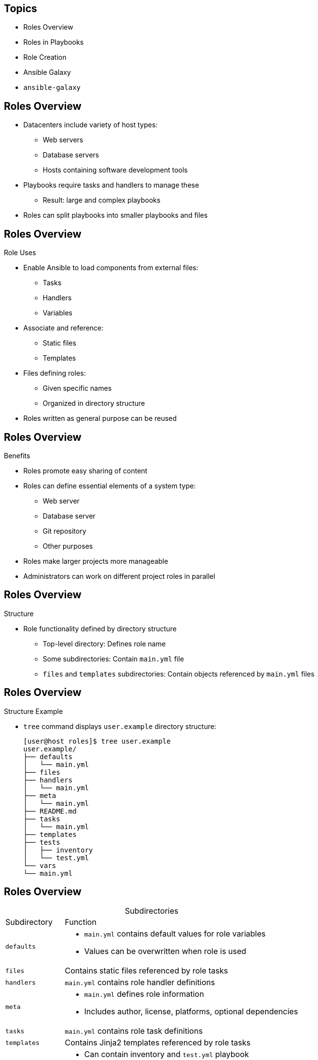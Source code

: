 :noaudio:

== Topics

* Roles Overview
* Roles in Playbooks
* Role Creation
* Ansible Galaxy
* `ansible-galaxy`


ifdef::showscript[]

Transcript:

In this module, you learn the following:

* Roles organize Ansible tasks so they can be reused and shared.
* Define role variables in `defaults/main.yml` if they are going to be used as parameters. If not, define them in `vars/main.yml`.
* A role's dependencies can be defined in the `dependencies` section of the role's `meta/main.yml` file.
* Tasks can be applied before and after roles are included by using `pre_tasks` and `post_tasks` in a playbook.
* Ansible Playbooks define roles in the `roles` section.
* Roles defined in playbooks can override default role variables.
* Ansible Galaxy is a public library of Ansible roles written by Ansible users.
* The `ansible-galaxy` command can search for, display information about, install, list, remove, and initialize roles.
* The `ansible-galaxy init --offline` command creates the directory structure for a new role.


endif::showscript[]



== Roles Overview

* Datacenters include variety of host types:
** Web servers
** Database servers
** Hosts containing software development tools

* Playbooks require tasks and handlers to manage these
** Result: large and complex playbooks

* Roles can split playbooks into smaller playbooks and files


ifdef::showscript[]

Transcript:

Datacenters have a variety of different types of hosts. Some hosts serve as web servers, some as database servers, and some as software development servers. An Ansible Playbook containing tasks and handlers to manage all of these cases is likely to become large and complex over time. Ansible roles can help you manage your playbooks more easily by allowing you to split them into separate, smaller playbooks and files.

endif::showscript[]



== Roles Overview

.Role Uses

* Enable Ansible to load components from external files:
** Tasks
** Handlers
** Variables

* Associate and reference:
** Static files
** Templates

* Files defining roles:
** Given specific names
** Organized in directory structure

* Roles written as general purpose can be reused


ifdef::showscript[]

Transcript:

Roles provide Ansible with a way to load tasks, handlers, and variables from external files. Static files and templates can also be associated and referenced by a role. The files that define a role have specific names and are organized in a rigid directory structure. Roles can be written so they are general-purpose and reusable.

endif::showscript[]



== Roles Overview

.Benefits

* Roles promote easy sharing of content
* Roles can define essential elements of a system type:
** Web server
** Database server
** Git repository
** Other purposes
* Roles make larger projects more manageable
* Administrators can work on different project roles in parallel

ifdef::showscript[]

Transcript:

Using Ansible roles offers the following benefits:

* Grouping content by roles allows easy sharing of content with other users.
* You can write roles that define the essential elements of a system type: web server, database server, Git repository, or other purposes.
* Roles make larger projects more manageable.
* Different administrators can work on different roles in a project in parallel.

endif::showscript[]



== Roles Overview

.Structure

* Role functionality defined by directory structure
** Top-level directory: Defines role name
** Some subdirectories: Contain `main.yml` file
** `files` and `templates` subdirectories: Contain objects referenced by `main.yml` files

ifdef::showscript[]

Transcript:

An Ansible role's functionality is defined by its directory structure. The top-level directory defines the name of the role itself. Then come subdirectories that define, among other things, variables, handlers, tasks, templates, and tests. Some of these subdirectories contain their own  `main.yml` file. The `files` and `templates` subdirectories can contain objects referenced by those YAML files.

endif::showscript[]



== Roles Overview

.Structure Example

* `tree` command displays `user.example` directory structure:
+
----
[user@host roles]$ tree user.example
user.example/
├── defaults
│   └── main.yml
├── files
├── handlers
│   └── main.yml
├── meta
│   └── main.yml
├── README.md
├── tasks
│   └── main.yml
├── templates
├── tests
│   ├── inventory
│   └── test.yml
└── vars
└── main.yml
----

ifdef::showscript[]

Transcript:

The `tree` command shown here displays the directory structure of the `user.example` role.


endif::showscript[]



== Roles Overview

.Subdirectories

[cols="1,4",caption=""]
|====
|Subdirectory
|Function
|`defaults`
a|* `main.yml` contains default values for role variables
* Values can be overwritten when role is used
|`files`
|Contains static files referenced by role tasks
|`handlers`
|`main.yml` contains role handler definitions
|`meta`
a|* `main.yml` defines role information
* Includes author, license, platforms, optional dependencies
|`tasks`
|`main.yml` contains role task definitions
|`templates`
|Contains Jinja2 templates referenced by role tasks
|`tests`
a|* Can contain inventory and `test.yml` playbook
* Used to test role
|`vars`
|`main.yml` defines role variable values
|====

ifdef::showscript[]

Transcript:

This table lists the role structure subdirectories.

The `main.yml` file in the `defaults` directory contains the default values of role variables that can be overwritten when the role is used.

The `files` directory contains static files that are referenced by role tasks.

The `main.yml` file in the `handlers` directory contains the role's handler definitions.

The `main.yml` file in the `meta` directory defines information about the role, including author, license, platforms, and optional dependencies.

The `main.yml` file in the `tasks`  directory contains the role's task definitions.

The `templates` directory contains Jinja2 templates that are referenced by role tasks.

The `tests` directory can contain an inventory and `test.yml` playbook that can be used to test the role.

The `main.yml` file in the `vars` directory defines the role's variable values.

endif::showscript[]



== Roles Overview

.Variables and Defaults

* To define role variables, create `vars/main.yml` with name/value pairs in hierarchy
** YAML uses role variables like any other variable: `{{ VAR_NAME }}`
** High priority
** Cannot be overridden by inventory variables

* Use default variables to set default values for included or dependent role variables
** To define default variables, create `defaults/main.yml` with name/value pairs in hierarchy
** Lowest priority of any variables
** Overridden by any other variable

* Best practice: Define variable in `vars/main.yml` _or_ `defaults/main.yml`
* Use default variable when role needs value to be overridden

ifdef::showscript[]

Transcript:

To define role variables, create a `vars/main.yml` file with name/value pairs in the role directory hierarchy. Role variables are used in the role YAML like any other variable: `{{ VAR_NAME }}`. These variables have a high priority and cannot be overridden by inventory variables.

Default variables let you set default values for variables of included or dependent roles. To define default variables, create a `defaults/main.yml` file with name/value pairs in the role directory hierarchy. Default variables have the lowest priority of any variables available. They can be overridden by any other variable, including inventory variables.

It is best practice to define a given variable in either `vars/main.yml` or `defaults/main.yml`, but not both. The `defaults/main.yml` file is the better option if the role needs to override the  value by design.

endif::showscript[]



== Roles in Playbooks

* Simple to use roles in playbooks:
+
----
---
- hosts: remote.example.com
  roles:
    - role1
    - role2
----


ifdef::showscript[]

Transcript:

Using roles in a playbook is simple. The example here shows how to use Ansible roles.

endif::showscript[]



== Roles in Playbooks

.Included Components

* For each role, include the following in playbook in this order:
** Tasks
** Handlers
** Variables
** Dependencies

* Role tasks (`copy`, `script`, `template`, `include`) reference files, templates, tasks
* Ansible searches for items in the following locations:
** Files: `files`
** Templates: `templates`
** Tasks: `tasks`
* Eliminates need for absolute or relative path names

ifdef::showscript[]

Transcript:

For each role specified, the role tasks, role handlers, role variables, and role dependencies are included in the order of roles which appear in the playbook. Any `copy`, `script`, `template`, or `include` tasks in the role can reference the relevant files, templates, or tasks without the need for absolute or relative path names. Ansible looks for these items in the role's `files`, `templates`, or `tasks`, respectively, based on their use.

endif::showscript[]



== Roles in Playbooks

.Alternative Syntax

* `role1` same as previous example
* If `role2` used, default variable values overridden:
+
----
---
- hosts: remote.example.com
  roles:
    - { role: role1 }
    - { role: role2, var1: val1, var2: val2 }
----

ifdef::showscript[]

Transcript:

The example here shows alternate syntax for using a role in a playbook. `role1` is used in the same way as the previous example. Default variable values are overridden when `role2` is used.

endif::showscript[]



== Roles in Playbooks

.Dependencies

* To include roles in playbook based on inclusion of other roles, use dependencies
* Example: Role defining documentation server depends on role that installs and configures web server
* Define roles in `meta/main.yml` in directory hierarchy:
+
----
---
dependencies:
  - { role: apache, port: 8080 }
  - { role: postgres, dbname: serverlist, admin_user: felix }
----

ifdef::showscript[]

Transcript:

Role dependencies allow roles to be included in a playbook based on the inclusion of another role. For example, a role that defines a documentation server may depend on another role that installs and configures a web server. Dependencies are defined in the `meta/main.yml` file in the role directory hierarchy, as shown here.

endif::showscript[]



== Roles in Playbooks

.Dependency Behavior

* Default: Role added as dependency to playbook once
** If role is listed as dependency again, it does not run
* To override default, set `allow_duplicates` to `yes` in `meta/main.yml`

ifdef::showscript[]

Transcript:

A role is added as a dependency to a playbook only once. If the same role is listed as a dependency more than once in the same playbook, it does not run after the first time. To override this behavior, set the `allow_duplicates` variable to `yes` in the `meta/main.yml` file.

endif::showscript[]



== Roles in Playbooks

.Order of Execution

* Default: Role tasks execute before tasks of playbooks in which they appear
* To override default, use `pre_tasks` and `post_tasks`
** `pre_tasks`: Tasks performed before any roles applied
** `post_tasks`: Tasks performed after all roles completed

ifdef::showscript[]

Transcript:

Normally, the tasks of roles execute before the tasks of the playbooks that use the roles. To override this default behavior, Ansible provides `pre_tasks` and `post_tasks` tasks. The `pre_tasks` tasks are performed before any roles are applied. The `post_tasks` tasks are performed after all the roles have completed.

endif::showscript[]



== Roles in Playbooks

.Order of Execution Example

----
---
- hosts: remote.example.com
  pre_tasks:
    - shell: echo 'hello'
  roles:
    - role1
    - role2
  tasks:
    - shell: echo 'still busy'
  post_tasks:
    - shell: echo 'goodbye'
----

ifdef::showscript[]

Transcript:

This example shows the use of `pre_tasks` and `post_tasks` tasks with roles in a playbook.

endif::showscript[]



== Role Creation

* Simple to create roles in Linux
** No special development tools required

* Three-step process:
+
. Create role directory structure
. Define  role content
. Use role in playbook.

ifdef::showscript[]

Transcript:

Creating roles is a simple process in Linux. No special development tools are required. Creating and using a role is a three-step process:

. Create the role directory structure.
. Define the role content.
. Use the role in a playbook.

endif::showscript[]



== Role Creation

.Directory Structure

* Ansible looks for roles in:
** `roles` subdirectory
** Directories referenced by `roles_path`
*** Located in Ansible configuration file
*** Contains list of directories to search

* Each role has directory with specially named subdirectories

ifdef::showscript[]

Transcript:

Ansible looks for roles in a subdirectory called `roles` in the project directory. Roles can also be kept in directories referenced by the `roles_path` variable in the Ansible configuration file. The `roles_path` variable contains a colon-separated list of directories to search.

Each role has its own directory with specially named subdirectories.

endif::showscript[]



== Role Creation

.Directory Structure Example

* Define `motd` role:
+
----
[user@host ~]$ tree roles/
roles/
└── motd
    ├── defaults
    │   └── main.yml
    ├── files
    ├── handlers
    ├── tasks
    │   └── main.yml
    └── templates
        └── motd.j2
----

ifdef::showscript[]

Transcript:

This directory structure contains the files that define the `motd` role.

endif::showscript[]



== Role Creation

.Subdirectories

* `files` and `templates`
** Contain fixed-content files and templates
** Can be deployed by role when it is used
* Other subdirectories
** Contain `main.yml` files
** Define default variable values, handlers, tasks, role metadata, variables
* Empty subdirectory is ignored
* Subdirectory not used by role can be omitted

ifdef::showscript[]

Transcript:

The `files` and `templates` subdirectories contain fixed-content files and templates, respectively, that can be deployed by the role when it is used. The other subdirectories can contain `main.yml` files that define default variable values, handlers, tasks, role metadata, or variables, depending on the subdirectory. If a subdirectory exists but is empty--such as `handlers` in the previous example--the subdirectory is simply ignored. If a role does not use a feature, the subdirectory can be omitted altogether. In the previous example, the `meta` and `vars` subdirectories are omitted because the role does not use them.

endif::showscript[]



== Role Creation

.Content

* After creating structure, define role content
* Use `ROLENAME/tasks/main.yml`
** Defines modules to call on managed hosts where role is applied

ifdef::showscript[]

Transcript:

After you create the directory structure, you must define the content of the Ansible role. A good place to start is the `_ROLENAME_/tasks/main.yml` file. This file defines which modules to call on the managed hosts where this role is applied.

endif::showscript[]



== Role Creation

.Content Example

* `tasks/main.yml` file manages `/etc/motd` on managed hosts
** Uses `template` to copy `motd.j2` to managed host
** Retrieves `motd.j2` from role's `templates` subdirectory:
+
----
[user@host ~]$ cat roles/motd/tasks/main.yml
---
# tasks file for motd

- name: deliver motd file
  template:
    src: templates/motd.j2
    dest: /etc/motd
    owner: root
    group: root
    mode: 0444
----

ifdef::showscript[]

Transcript:

In the example shown here, the `tasks/main.yml` file manages the `/etc/motd` file on managed hosts. It uses the `template` module to copy the template named `motd.j2` to the managed host. The template is retrieved from the `templates` subdirectory of the role.

endif::showscript[]



== Role Creation

.Content Output

* Display contents of `templates/motd.j2` template of `motd` role
** References Ansible facts and `system_owner` variable:
+
----
[user@host ~]$ cat roles/motd/templates/motd.j2
This is the system {{ ansible_hostname }}.

Today's date is: {{ ansible_date_time.date }}.

Only use this system with permission.
You can ask {{ system_owner }} for access.
----

ifdef::showscript[]

Transcript:

In the example here, the command displays the contents of the `templates/motd.j2` template of the `motd` role. It references Ansible facts and a `system_owner` variable.

endif::showscript[]



== Role Creation

.Default Variable Values

* Role can define default value for `system_owner`
** Default values set in `defaults/main.yml` in directory structure

* Example: `defaults/main.yml` sets `system_owner` to `user@host.example.com`
** Email address written in `/etc/motd` of managed hosts where role is applied:
+
----
[user@host ~]$ cat roles/motd/defaults/main.yml
---
system_owner: user@host.example.com
----

ifdef::showscript[]

Transcript:

The role you create can define a default value for the `system_owner` variable. These values are set in the `defaults/main.yml` file in the role's directory structure.

The `defaults/main.yml` file shown here sets the `system_owner` variable to `user@host.example.com`. This is the email address that is written in the `/etc/motd` file of managed hosts to which this role is applied.

endif::showscript[]



== Role Creation

.Use in Playbook

* To access role, reference it in `roles:` playbook section
* Example: Playbook referencing `motd` role
** No variables specified
** Role applied with default variable values:
+
----
[user@host ~]$ cat use-motd-role.yml
---
- name: use motd role playbook
  hosts: remote.example.com
  user: devops
  become: true

  roles:
    - motd
----

ifdef::showscript[]

Transcript:

To access a role, reference it in the `roles:` section of a playbook. The playbook shown here refers to the `motd` role. Because no variables are specified, the role is applied with its default variable values.

endif::showscript[]



== Role Creation

.Playbook Output

* In playbook output, tasks executed due to role identified by role name preceding task
* Example: `deliver motd file` task prefaced by `motd` role name
** Indicates task triggered by role:
+
----
[user@host ~]$ ansible-playbook -i inventory use-motd-role.yml

PLAY [use motd role playbook] **************************************************

TASK [setup] *******************************************************************
ok: [remote.example.com]

TASK [motd : deliver motd file] ************************************************
changed: [remote.example.com]

PLAY RECAP *********************************************************************
remote.example.com : ok=2 changed=1 unreachable=0 failed=0
----

ifdef::showscript[]

Transcript:

When the playbook is executed, you can identify a task whose execution was triggered by a role because the task is preceded by the role name. In this example output, the `deliver motd file` task is prefaced by the `motd` role name, indicating that the task was triggered by the role.

endif::showscript[]



== Role Creation

.Variables

* Use variables with roles to override default values
* When referencing roles with variables, must specify variable/value pairs

ifdef::showscript[]

Transcript:

Similar to using variables as parameters, you can use variables with roles to override previously defined default values. When you reference roles that require variables, you must specify the variable/value pairs.

endif::showscript[]



== Role Creation

.Variable Example

* Use `motd` with different value for `system_owner`
* `someone@host.example.com` replaces variable reference when role is applied to managed host:
+
----
[user@host ~]$ cat use-motd-role.yml
---
- name: use motd role playbook
  hosts: remote.example.com
  user: devops
  become: true

  roles:
    - { role: motd, system_owner: someone@host.example.com }
----

ifdef::showscript[]

Transcript:

The example here shows how to use the `motd` role with a different value for the `system_owner` role variable. The value specified, `someone@host.example.com`, replaces the variable reference when the role is applied to a managed host.

endif::showscript[]


:linkattrs:

== Ansible Galaxy

* link:https://galaxy.ansible.com["https://galaxy.ansible.com^"]
* Library of Ansible roles written by Ansible administrators and users
* Archive contains thousands of Ansible roles
* Database helps users identify helpful roles for accomplishing task
* Includes links to documentation and videos for users and developers

ifdef::showscript[]

Transcript:

Ansible Galaxy, https://galaxy.ansible.com, is a public library of Ansible roles written by  Ansible administrators and users. Its archive contains thousands of Ansible roles. It has a searchable database for identifying roles that might help a user accomplish an administrative task. Ansible Galaxy includes links to documentation and videos for new Ansible users and role developers.

endif::showscript[]



== Ansible Galaxy

.*Home Page*

image:images/ansible-galaxy-homepage.png[]

ifdef::showscript[]

Transcript:

Here is the Ansible Galaxy home page. Note the tabs at the top: *About*, *Explore*, *Browse Roles*, and *Browse Users*.

endif::showscript[]



== Ansible Galaxy

.About Page

* Instructions on how to:
** Use Ansible Galaxy
** Download and use roles from Ansible Galaxy
** Develop and upload roles to Ansible Galaxy

ifdef::showscript[]

Transcript:

The *About* tab on the Ansible Galaxy website home page leads to a page that describes how to use Ansible Galaxy. The page explains how to download and use roles from Ansible Galaxy. It also includes instructions on developing roles and uploading them to Ansible Galaxy.

endif::showscript[]



== Ansible Galaxy

.Explore Page

* Most active, most starred, most watched roles on Ansible Galaxy
* Top role authors and contributors

ifdef::showscript[]

Transcript:

The *Explore* tab on the Ansible Galaxy website home page takes you to a page that shows the most active, the most starred, and the most watched roles on Ansible Galaxy. This page also displays the list of the top role authors and contributors on the site.

endif::showscript[]



== Ansible Galaxy

.Browse Pages

* *Browse Roles* and *Browse Authors*
* Information about roles published on Ansible Galaxy
* Search roles by name or other attributes
* Search role authors by name

ifdef::showscript[]

Transcript:

The *Browse Roles* and *Browse Authors* tabs on the Ansible Galaxy website home page let you access information about the roles published on Ansible Galaxy. You can search for an Ansible role by name or by other attributes. You can also search authors of roles published in Ansible Galaxy by name.

endif::showscript[]



== Ansible Galaxy

.Search Results

* Keyword search on *Browse Roles* page
* Search on term _install git_:
+
image:images/ansible-galaxy-search.png[]

ifdef::showscript[]

Transcript:

The following figure shows the search results for a keyword search on the *Browse Roles* page. The term _install git_ was entered into the *Search roles* box.

endif::showscript[]



== Ansible Galaxy

.Search Features

* To perform keyword search, use menu to left of *Search roles* box

[.noredheader,cols="1,3"]
|====
|Search options
a|* Keywords
* Author IDs
* Platform
* Tags
|Platform values
a|* *EL* (Red Hat Enterprise Linux)
* *Fedora*
* *Ubuntu*
|Tag values
a|* *system*
* *development*
* *web*
* *packaging*
* Others
|====

ifdef::showscript[]

Transcript:

The pulldown menu to the left of the *Search roles* box lets you perform searches on keywords, author IDs, platform, and tags. Possible platform values include *EL* for Red Hat Enterprise Linux, *Fedora*, and *Ubuntu*. You can also search on tags, which are often assigned to roles to indicate their use in the datacenter. Possible tag values include *system*, *development*, *web*, *packaging*, and others.

endif::showscript[]



== Ansible Galaxy

.Role Features

[cols="1,3",caption=""]
|====
|Feature
|Description
|Star
a|* Click to vote for usefulness of role
* Number indicates popularity of role
|Watch
a|* Number indicates interest in role under development
|Downloads
a|* Automatically maintained with role
* Number indicates members actually using role
|====

ifdef::showscript[]

Transcript:

Several features are available for each role on the Ansible Galaxy website. Users can vote for the usefulness of a role by clicking the star button. The number of stars a role has is a clue to its popularity among the Ansible community. Users can also watch a role. The number of watchers for a role gives an indication of community interest in a role under development. Finally, the number of times a role is downloaded from Ansible Galaxy is maintained with the role. This count is an indication of how many Ansible users actually use the role.

endif::showscript[]



== `ansible-galaxy`

* Use to perform role tasks:
** Search
** Display information
** Install
** List
** Remove
** Initialize


ifdef::showscript[]

Transcript:

On the Ansible Galaxy site, you can use the `ansible-galaxy` command line tool to search for, display information about, install, list, remove, and initialize roles.

endif::showscript[]



== `ansible-galaxy`

.`search`

* Searches Ansible Galaxy for string specified as argument
* Options to narrow search results:
** `--author`
** `--platforms`
** `--galaxy-tags`

ifdef::showscript[]

Transcript:

The `ansible-galaxy search` subcommand searches Ansible Galaxy for the string specified as an argument. The `--author`, `--platforms`, and `--galaxy-tags` options can be used to narrow the search results.

endif::showscript[]



== `ansible-galaxy`

.`search` Example

* Display roles that
** Include _install_ and _git_ in description
** Are available for Red Hat Enterprise Linux (`el`) platform

[subs="quotes"]
----
[user@host ~]$ ansible-galaxy search 'install git' > --platforms el

Found 77 roles matching your search:

Name 					Description
---- 					-----------
zzet.gitlab 			Undev Gitlab installation
jasonrsavino.git 		Install GIT
samdoran.gitlab 		Install GitLab CE Omnibus
kbrebanov.git 			Installs git
AsianChris.git 			git installation
_... Output omitted ..._
----

ifdef::showscript[]

Transcript:

This example displays the names of roles that include _install_ and _git_ in their description and are available for the Red Hat Enterprise Linux (`el`) platform.

endif::showscript[]



== `ansible-galaxy`

.`info`

* Displays detailed information about role
* If information takes more than one screen, use `less` to scroll

ifdef::showscript[]

Transcript:

The `ansible-galaxy info` subcommand displays more detailed information about a role. The following example displays information about the `davidkarban.git` role available from Ansible Galaxy. If the information takes more than one screen, the `less` command allows you to scroll the information display.

endif::showscript[]



== `ansible-galaxy`

.`info` Example

* `davidkarban.git` role information:
+
----
[user@host ~]$ ansible-galaxy info davidkarban.git
[DEPRECATION WARNING]: The comma separated role spec format, use the
yaml/explicit format instead.. This feature will be removed in a future release.
 Deprecation warnings can be disabled by setting deprecation_warnings=False in
ansible.cfg.
less 458 (POSIX regular expressions)
Copyright (C) 1984-2012 Mark Nudelman

less comes with NO WARRANTY, to the extent permitted by law.
For information about the terms of redistribution,
see the file named README in the less distribution.
Homepage: http://www.greenwoodsoftware.com/less

Role: davidkarban.git
        description: Install git
        active: True
        commit:
        commit_message:
        commit_url:
        company: David Karban
        created: 2015-12-08T09:15:48.542Z
        download_count: 1
        forks_count: 0
        github_branch:
        github_repo: ansible-git
        github_user: davidkarban
        id: 6422
        is_valid: True
        issue_tracker_url: https://github.com/davidkarban/ansible-git/issues
        license: license (GPLv2, CC-BY, etc)
        min_ansible_version: 1.2
        modified: 2016-04-20T20:13:35.549Z
        namespace: davidkarban
        open_issues_count: 0
        path: /etc/ansible/roles
:
----

ifdef::showscript[]

Transcript:

This example displays information about the `davidkarban.git` role available from Ansible Galaxy.

endif::showscript[]



== `ansible-galaxy`

.`install`

* Downloads role from Ansible Galaxy
* Installs locally on control node
** Default installation location: `/etc/ansible/roles`
* To override default:
** Set `role_path` configuration variable value
** Use `-p _DIRECTORY_` option on command line

ifdef::showscript[]

Transcript:

The `ansible-galaxy install` subcommand downloads a role from Ansible Galaxy, then installs it locally on the control node. The default installation location for roles is `/etc/ansible/roles`. To override this location, either set the value of the `role_path` configuration variable or use the `-p _DIRECTORY_` option on the command line.

endif::showscript[]



== `ansible-galaxy`

.`install` Example

----
[user@host ~]$ ansible-galaxy install davidkarban.git -p roles/
- downloading role 'git', owned by davidkarban
- downloading role from https://github.com/davidkarban/ansible-git/archive/master.tar.gz
- extracting davidkarban.git to roles/davidkarban.git
- davidkarban.git was installed successfully
[user@host ~]$ ls roles/
davidkarban.git
----

ifdef::showscript[]

Transcript:

This example uses the `-p` option to override the default installation directory.

endif::showscript[]



== `ansible-galaxy`

.`install -r`

* To install multiple roles with single `ansible-galaxy install` command, use `-r`
** Specifies resource file
** YAML file that specifies roles to download and install
* To determine what role is called locally, use `name`

ifdef::showscript[]

Transcript:

To install multiple roles with a single `ansible-galaxy install` command, use the `-r` option to specify a resource file. The resource file is a YAML file that specifies which roles to download and install. To determine what the role is called locally, use a `name` value.

endif::showscript[]



== `ansible-galaxy`

.Role Sources

* Can specify many types of role sources in resource file
* Example:
** Specify one download from Ansible Galaxy
** Specify second download from different web server:
+
----
[user@host ~]$ cat roles2install.yml
# From Galaxy
- src: author.rolename

# From a webserver, where the role is packaged in a gzipped tar archive
- src: https://webserver.example.com/files/sample.tgz
  name: ftpserver-role
[user@host ~]$ ansible-galaxy install -r roles2install.yml
----

ifdef::showscript[]

Transcript:

You can specify many types of role sources in a resource file. This example shows how to specify one download from Ansible Galaxy and a second download from another web server.

endif::showscript[]



== Ansible Galaxy

.Use in Playbooks

* Use roles from Ansible Galaxy like any other role in playbooks
* Referenced in `roles:` using `_AUTHOR.NAME_`
* Example: `use-git-role.yml` playbook references `davidkarban.git` role:
+
----
[user@host ~]$ cat use-git-role.yml
---
- name: use davidkarban.git role playbook
  hosts: remote.example.com
  user: devops
  become: true

  roles:
    - davidkarban.git
----

ifdef::showscript[]

Transcript:

Roles downloaded and installed from Ansible Galaxy can be used in playbooks like any other role. They are referenced in the `roles:` section using their full `_AUTHOR.NAME_` role name. The `use-git-role.yml` playbook shown here references the `davidkarban.git` role.

endif::showscript[]



== Ansible Galaxy

.Playbook Output

* Example: Install `git` on `remote.example.com`
* Output displays role name including author as tasks execute
+
----
[user@host ~]$ ssh remote.example.com rpm -q git
package git is not installed
[user@host ~]$ ansible-playbook use-git-role.yml

PLAY [use davidkarban.git role playbook] ***************************************

TASK [setup] *******************************************************************
ok: [remote.example.com]

TASK [davidkarban.git : Load the OS specific variables] ************************
ok: [remote.example.com]

TASK [davidkarban.git : Install the packages in Redhat derivates] **************
[DEPRECATION WARNING]: Using bare variables is deprecated. Update your playbooks
so that the environment value uses the full variable syntax ('{{git_pkgs}}').
This feature will be removed in a future release. Deprecation warnings can be
disabled by setting deprecation_warnings=False in ansible.cfg.
changed: [remote.example.com] => (item=[u'git'])

... Output omitted ...

PLAY RECAP *********************************************************************
remote.example.com : ok=3 changed=1 unreachable=0 failed=0

[user@host ~]$ ssh remote.example.com rpm -q git
git-1.8.3.1-5.el7.x86_64
----

ifdef::showscript[]

Transcript:

Using the playbook shown here installs `git` on the `remote.example.com` server. The full role name, including the author, is displayed as its tasks are executed by the playbook.

endif::showscript[]



== `ansible-galaxy`

.Managing Local Roles

* To list local roles, use `ansible-galaxy list`
* To remove a local role, use `ansible-galaxy remove`
+
----
[user@host ~]$ ansible-galaxy list
- davidkarban.git, master
- student.bash_env, (unknown version)
[user@host ~]$ ansible-galaxy remove student.bash_env
- successfully removed student.bash_env
[user@host ~]$ ansible-galaxy list
- davidkarban.git, master
----


ifdef::showscript[]

Transcript:

The `ansible-galaxy` command can manage local roles. The `ansible-galaxy list` subcommand lists the roles that are found locally. A role can be removed locally with the `ansible-galaxy remove` subcommand. This example shows use of both commands.

endif::showscript[]



== `ansible-galaxy`

.`init`

* Creates directory structure in current directory
** Use for new role to be developed
** Role author and name specified as argument
* To use command when Internet is unavailable, use `--offline`:
+
----
[user@host roles]$ ansible-galaxy init --offline student.example
- student.example was created successfully
[user@host roles]$ ls student.example/
defaults files handlers meta README.md tasks templates tests vars
----

ifdef::showscript[]

Transcript:

The `ansible-galaxy init` command creates a directory structure in the current directory for a new role that is to be developed. The author and name of the role are specified as an argument to the command. The `--offline` option lets you use this command when Internet access is unavailable, as shown here.

endif::showscript[]



== Summary

* Roles Overview
* Roles in Playbooks
* Role Creation
* Ansible Galaxy
* `ansible-galaxy`


ifdef::showscript[]

Transcript:

In this module, you learned the following:

* Roles organize Ansible tasks so they can be reused and shared.
* Define role variables in `defaults/main.yml` if they are going to be used as parameters. If not, define them in `vars/main.yml`.
* A role's dependencies can be defined in the `dependencies` section of the role's `meta/main.yml` file.
* Tasks can be applied before and after roles are included by using `pre_tasks` and `post_tasks` in a playbook.
* Ansible Playbooks define roles in the `roles` section.
* Roles defined in playbooks can override default role variables.
* Ansible Galaxy is a public library of Ansible roles written by Ansible users.
* The `ansible-galaxy` command can search for, display information about, install, list, remove, and initialize roles.
* The `ansible-galaxy init --offline` command creates the directory structure for a new role.


endif::showscript[]
